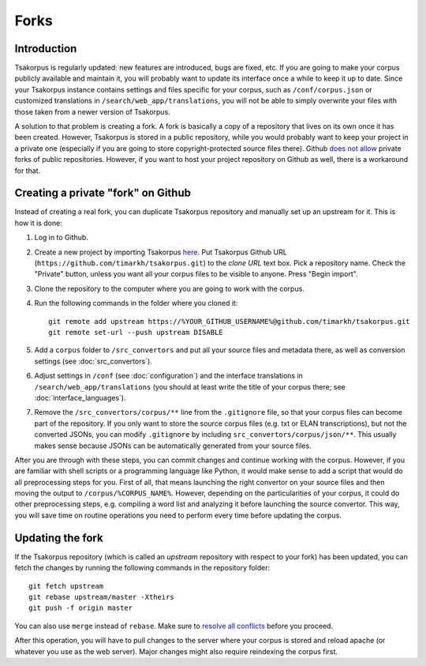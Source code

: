 Forks
=====

Introduction
------------

Tsakorpus is regularly updated: new features are introduced, bugs are fixed, etc. If you are going to make your corpus publicly available and maintain it, you will probably want to update its interface once a while to keep it up to date. Since your Tsakorpus instance contains settings and files specific for your corpus, such as ``/conf/corpus.json`` or customized translations in ``/search/web_app/translations``, you will not be able to simply overwrite your files with those taken from a newer version of Tsakorpus.

A solution to that problem is creating a fork. A fork is basically a copy of a repository that lives on its own once it has been created. However, Tsakorpus is stored in a public repository, while you would probably want to keep your project in a private one (especially if you are going to store copyright-protected source files there). Github `does not allow <https://github.community/t/how-to-create-a-private-fork-from-a-public-repo-directly-without-using-cli/2476>`_ private forks of public repositories. However, if you want to host your project repository on Github as well, there is a workaround for that.

Creating a private "fork" on Github
-----------------------------------

Instead of creating a real fork, you can duplicate Tsakorpus repository and manually set up an upstream for it. This is how it is done:

1. Log in to Github.

2. Create a new project by importing Tsakorpus `here <https://github.com/new/import>`_. Put Tsakorpus Github URL (``https://github.com/timarkh/tsakorpus.git``) to the *clone URL* text box. Pick a repository name. Check the "Private" button, unless you want all your corpus files to be visible to anyone. Press "Begin import".

3. Clone the repository to the computer where you are going to work with the corpus.

4. Run the following commands in the folder where you cloned it::

    git remote add upstream https://%YOUR_GITHUB_USERNAME%@github.com/timarkh/tsakorpus.git
    git remote set-url --push upstream DISABLE

5. Add a ``corpus`` folder to ``/src_convertors`` and put all your source files and metadata there, as well as conversion settings (see :doc:`src_convertors`).

6. Adjust settings in ``/conf`` (see :doc:`configuration`) and the interface translations in ``/search/web_app/translations`` (you should at least write the title of your corpus there; see :doc:`interface_languages`).

7. Remove the ``/src_convertors/corpus/**`` line from the ``.gitignore`` file, so that your corpus files can become part of the repository. If you only want to store the source corpus files (e.g. txt or ELAN transcriptions), but not the converted JSONs, you can modify ``.gitignore`` by including ``src_convertors/corpus/json/**``. This usually makes sense because JSONs can be automatically generated from your source files.

After you are through with these steps, you can commit changes and continue working with the corpus. However, if you are familiar with shell scripts or a programming language like Python, it would make sense to add a script that would do all preprocessing steps for you. First of all, that means launching the right convertor on your source files and then moving the output to ``/corpus/%CORPUS_NAME%``. However, depending on the particularities of your corpus, it could do other preprocessing steps, e.g. compiling a word list and analyzing it before launching the source convertor. This way, you will save time on routine operations you need to perform every time before updating the corpus.

Updating the fork
-----------------

If the Tsakorpus repository (which is called an *upstream* repository with respect to your fork) has been updated, you can fetch the changes by running the following commands in the repository folder::

    git fetch upstream
    git rebase upstream/master -Xtheirs
    git push -f origin master

You can also use ``merge`` instead of ``rebase``. Make sure to `resolve all conflicts <https://docs.github.com/en/github/collaborating-with-issues-and-pull-requests/resolving-a-merge-conflict-using-the-command-line>`_ before you proceed.

After this operation, you will have to pull changes to the server where your corpus is stored and reload apache (or whatever you use as the web server). Major changes might also require reindexing the corpus first.
